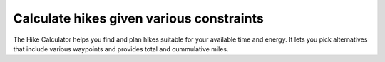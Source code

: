Calculate hikes given various constraints
=======================

The Hike Calculator helps you find and plan hikes suitable for your
available time and energy. It lets you pick alternatives that include
various waypoints and provides total and cummulative miles.
